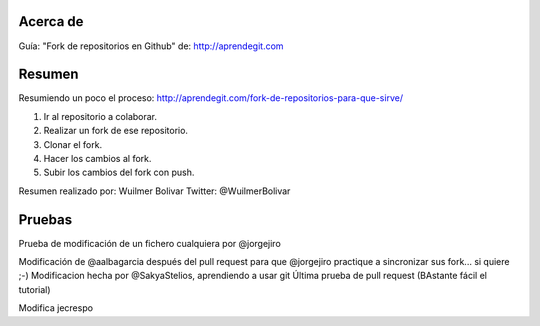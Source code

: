 Acerca de
---------------
Guía: "Fork de repositorios en Github" de: http://aprendegit.com

Resumen
---------------
Resumiendo un poco el proceso:
http://aprendegit.com/fork-de-repositorios-para-que-sirve/

1) Ir al repositorio a colaborar.
2) Realizar un fork de ese repositorio.
3) Clonar el fork.
4) Hacer los cambios al fork.
5) Subir los cambios del fork con push.

Resumen realizado por: Wuilmer Bolivar 
Twitter: @WuilmerBolivar

Pruebas
---------------
Prueba de modificación de un fichero cualquiera por @jorgejiro

Modificación de @aalbagarcia después del pull request para que @jorgejiro 
practique a sincronizar sus fork... si quiere ;-)
Modificacion hecha por @SakyaStelios, aprendiendo a usar git
Última prueba de pull request (BAstante fácil el tutorial)

Modifica jecrespo